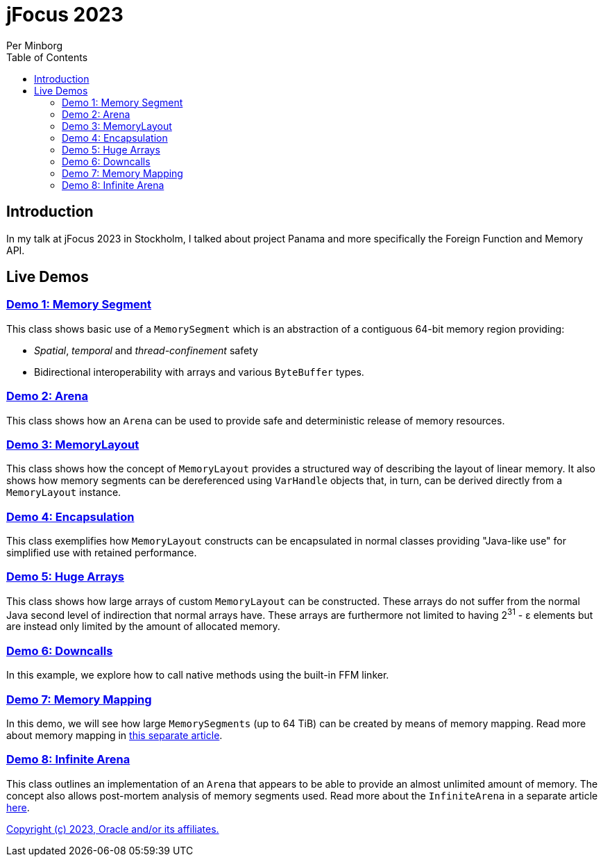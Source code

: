 = jFocus 2023
Per Minborg
:toc:
:homepage: http://minborgsjavapot.blogspot.com/

== Introduction
In my talk at jFocus 2023 in Stockholm, I talked about project Panama and more specifically the Foreign Function and Memory API.

== Live Demos

=== link:src/main/java/org/minborg/jfocus2023/Demo1MemorySegment.java[Demo 1: Memory Segment]

This class shows basic use of a `MemorySegment` which is an abstraction of a contiguous 64-bit memory region providing:

* _Spatial_, _temporal_ and _thread-confinement_ safety
* Bidirectional interoperability with arrays and various `ByteBuffer` types.

=== link:src/main/java/org/minborg/jfocus2023/Demo2Arena.java[Demo 2: Arena]

This class shows how an `Arena` can be used to provide safe and deterministic release of memory resources.

=== link:src/main/java/org/minborg/jfocus2023/Demo3MemoryLayout.java[Demo 3: MemoryLayout]

This class shows how the concept of `MemoryLayout` provides a structured way of describing the layout of linear memory. It also shows how memory segments can be dereferenced using `VarHandle` objects that, in turn, can be derived directly from a `MemoryLayout` instance.

=== link:src/main/java/org/minborg/jfocus2023/Demo4Encapsulation.java[Demo 4: Encapsulation]

This class exemplifies how `MemoryLayout` constructs can be encapsulated in normal classes providing "Java-like use" for simplified use with retained performance.

=== link:src/main/java/org/minborg/jfocus2023/Demo5HugeArrays.java[Demo 5: Huge Arrays]

This class shows how large arrays of custom `MemoryLayout` can be constructed. These arrays do not suffer from the normal Java second level of indirection that normal arrays have. These arrays are furthermore not limited to having 2^31^ - ε elements but are instead only limited by the amount of allocated memory.

=== link:src/main/java/org/minborg/jfocus2023/Demo6DownCalls.java[Demo 6: Downcalls]

In this example, we explore how to call native methods using the built-in FFM linker.

=== link:src/main/java/org/minborg/jfocus2023/Demo7MemoryMapping.java[Demo 7: Memory Mapping]

In this demo, we will see how large `MemorySegments` (up to 64 TiB) can be created by means of memory mapping. Read more about memory mapping in http://minborgsjavapot.blogspot.com/2023/01/java-20-colossal-sparse-memory-segments.html[this separate article].

=== link:src/main/java/org/minborg/jfocus2023/Demo8InfiniteArena.java[Demo 8: Infinite Arena]

This class outlines an implementation of an `Arena` that appears to be able to provide an almost unlimited amount of memory. The concept also allows post-mortem analysis of memory segments used. Read more about the `InfiniteArena` in a separate article http://minborgsjavapot.blogspot.com/2023/01/java-20-almost-infinite-memory-segment.html[here].

link:../../LICENSE[Copyright (c) 2023, Oracle and/or its affiliates.]